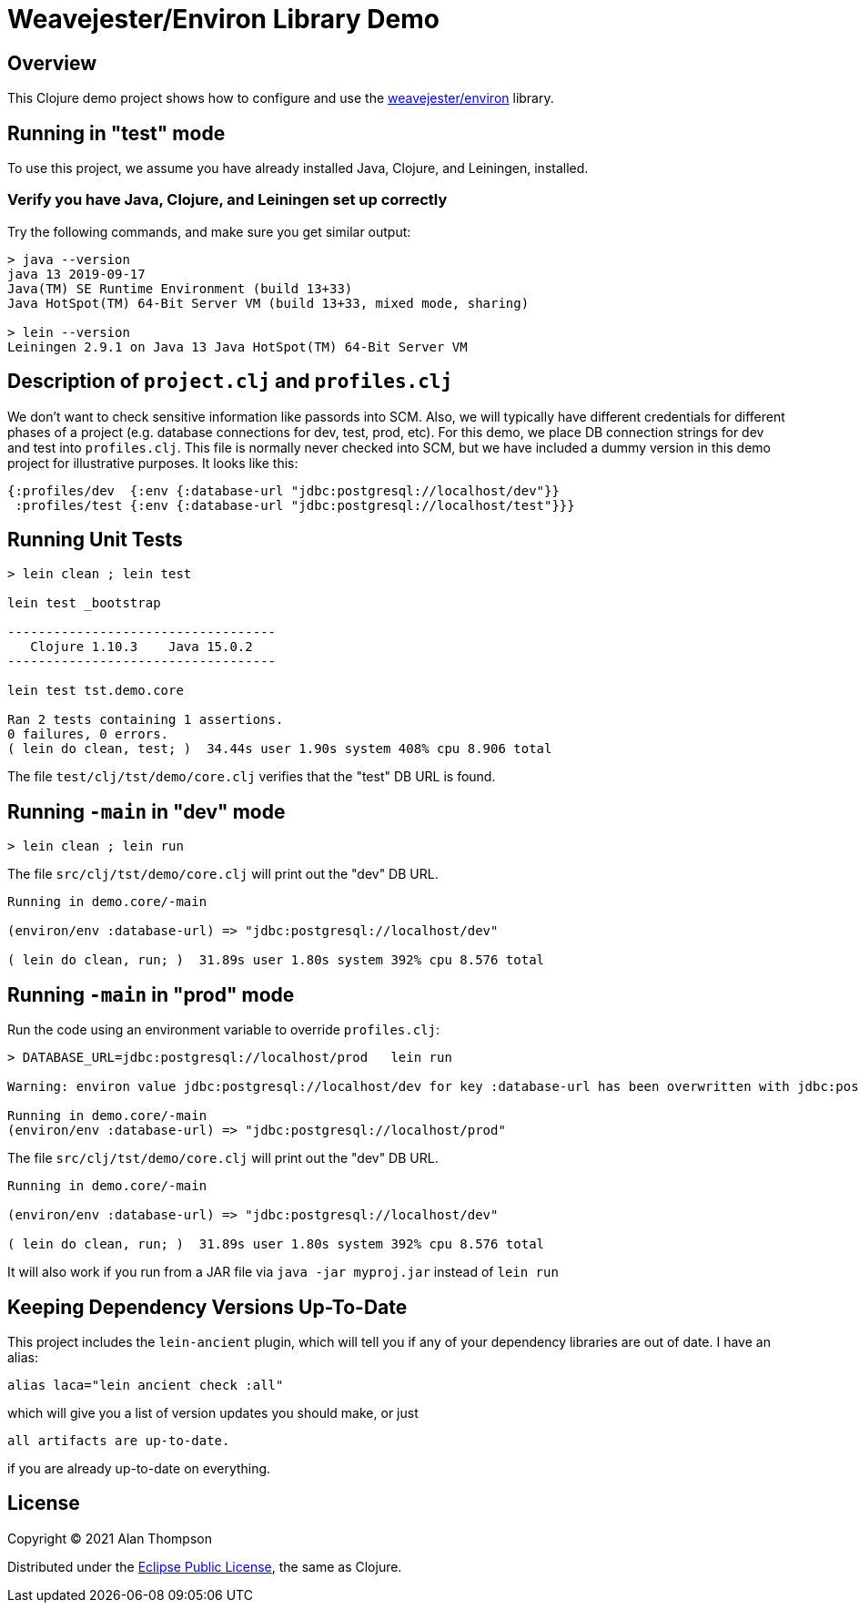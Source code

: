 
= Weavejester/Environ Library Demo

== Overview

This Clojure demo project shows how to configure and use the 
https://github.com/weavejester/environ[weavejester/environ]
library.

== Running in "test" mode

To use this project, we assume you have already installed Java, Clojure, and Leiningen, installed.

=== Verify you have Java, Clojure, and Leiningen set up correctly

Try the following commands, and make sure you get similar output:

```bash
> java --version
java 13 2019-09-17
Java(TM) SE Runtime Environment (build 13+33)
Java HotSpot(TM) 64-Bit Server VM (build 13+33, mixed mode, sharing)

> lein --version
Leiningen 2.9.1 on Java 13 Java HotSpot(TM) 64-Bit Server VM
```

== Description of `project.clj` and `profiles.clj`

We don't want to check sensitive information like passords into SCM. Also, we will typically
have different credentials for different phases of a project
(e.g. database connections for dev, test, prod, etc).  For this demo, we place DB connection
strings for dev and test into `profiles.clj`.  This file is normally never checked into SCM, but we
have included a dummy version in this demo project for illustrative purposes.  It looks like this:

```clojure
{:profiles/dev  {:env {:database-url "jdbc:postgresql://localhost/dev"}}
 :profiles/test {:env {:database-url "jdbc:postgresql://localhost/test"}}}
```

== Running Unit Tests 

```pre
> lein clean ; lein test

lein test _bootstrap

-----------------------------------
   Clojure 1.10.3    Java 15.0.2
-----------------------------------

lein test tst.demo.core

Ran 2 tests containing 1 assertions.
0 failures, 0 errors.
( lein do clean, test; )  34.44s user 1.90s system 408% cpu 8.906 total
```

The file `test/clj/tst/demo/core.clj` verifies that the "test" DB URL is found.

== Running `-main` in "dev" mode

```pre
> lein clean ; lein run
```

The file `src/clj/tst/demo/core.clj` will print out the "dev" DB URL.

```pre
Running in demo.core/-main

(environ/env :database-url) => "jdbc:postgresql://localhost/dev"

( lein do clean, run; )  31.89s user 1.80s system 392% cpu 8.576 total
```

== Running `-main` in "prod" mode

Run the code using an environment variable to override `profiles.clj`:

```pre
> DATABASE_URL=jdbc:postgresql://localhost/prod   lein run 

Warning: environ value jdbc:postgresql://localhost/dev for key :database-url has been overwritten with jdbc:postgresql://localhost/prod

Running in demo.core/-main
(environ/env :database-url) => "jdbc:postgresql://localhost/prod"

```

The file `src/clj/tst/demo/core.clj` will print out the "dev" DB URL.

```pre
Running in demo.core/-main

(environ/env :database-url) => "jdbc:postgresql://localhost/dev"

( lein do clean, run; )  31.89s user 1.80s system 392% cpu 8.576 total
```

It will also work if you run from a JAR file via `java -jar myproj.jar` instead of `lein run`


== Keeping Dependency Versions Up-To-Date

This project includes the `lein-ancient` plugin, which will tell you if any of your dependency
libraries are out of date. I have an alias:

```bash
alias laca="lein ancient check :all"
```

which will give you a list of version updates you should make, or just

```pre
all artifacts are up-to-date.
```

if you are already up-to-date on everything.

== License

Copyright © 2021  Alan Thompson

Distributed under the link:https://www.eclipse.org/legal/epl-v10.html[Eclipse Public License], the same as Clojure.

